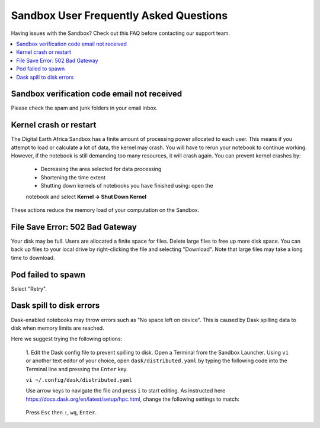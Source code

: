 Sandbox User Frequently Asked Questions
----------------------------------------

Having issues with the Sandbox? Check out this FAQ before 
contacting our support team.

.. contents::
   :local:
   

Sandbox verification code email not received
^^^^^^^^^^^^^^^^^^^^^^^^^^^^^^^^^^^^^^^^^^^^^

Please check the spam and junk folders in your email inbox.

Kernel crash or restart
^^^^^^^^^^^^^^^^^^^^^^^^

The Digital Earth Africa Sandbox has a finite amount of processing power 
allocated to each user. This means if you attempt to load or calculate a 
lot of data, the kernel may crash. You will have to rerun your notebook 
to continue working. However, if the notebook is still demanding too many 
resources, it will crash again. You can prevent kernel crashes by:

   * Decreasing the area selected for data processing
   * Shortening the time extent
   * Shutting down kernels of notebooks you have finished using: open the 
   notebook and select **Kernel -> Shut Down Kernel**
   
These actions reduce the memory load of your computation on the Sandbox.

File Save Error: 502 Bad Gateway
^^^^^^^^^^^^^^^^^^^^^^^^^^^^^^^^^

Your disk may be full. Users are allocated a finite space for 
files. Delete large files to free up more disk space. You can back up
files to your local drive by right-clicking the file and selecting 
"Download". Note that large files may take a long time to download.

Pod failed to spawn
^^^^^^^^^^^^^^^^^^^^

Select "Retry".

Dask spill to disk errors
^^^^^^^^^^^^^^^^^^^^^^^^^^

Dask-enabled notebooks may throw errors such as "No space left on device". 
This is caused by Dask spilling data to disk when memory limits are reached.

Here we suggest trying the following options: 

   1. Edit the Dask config file to prevent spilling to disk.
   Open a Terminal from the Sandbox Launcher. Using ``vi`` or another text 
   editor of your choice, open ``dask/distributed.yaml`` by typing the following 
   code into the Terminal line and pressing the ``Enter`` key.
   
   ``vi ~/.config/dask/distributed.yaml``
   
   Use arrow keys to navigate the file and press ``i`` to start editing. 
   As instructed here https://docs.dask.org/en/latest/setup/hpc.html, change the
   following settings to match:
   
      .. code-block:: python
           distributed:
             worker:
               memory:
                 target: false  # don't spill to disk
                 spill: false  # don't spill to disk
                 pause: 0.80  # pause execution at 80% memory use
                 terminate: 0.95  # restart the worker at 95% use
                 
   Press ``Esc`` then ``:``, ``wq``, ``Enter``.
   
   